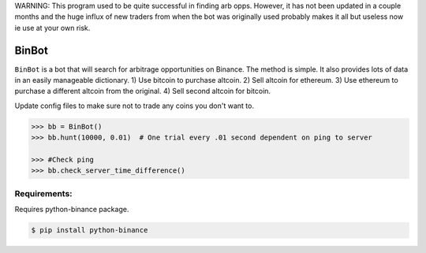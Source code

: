 WARNING: This program used to be quite successful in finding arb opps. However, it has not been updated in a couple months and the huge influx of new traders from when the bot was originally used probably makes it all but useless now ie use at your own risk.


BinBot
~~~~~~~~~~~~~~~~~~~~~~~~~
``BinBot`` is a bot that will search for arbitrage opportunities on Binance. The method is simple. It also provides lots of data in an easily manageable dictionary. 
1) Use bitcoin to purchase altcoin.
2) Sell altcoin for ethereum.
3) Use ethereum to purchase a different altcoin from the original.
4) Sell second altcoin for bitcoin.

Update config files to make sure not to trade any coins you don't want to.

.. code-block:: pycon

	>>> bb = BinBot()
	>>> bb.hunt(10000, 0.01)  # One trial every .01 second dependent on ping to server
	
	>>> #Check ping
	>>> bb.check_server_time_difference()


Requirements:
--------------------
Requires python-binance package. 

.. code-block:: console
	
	$ pip install python-binance
